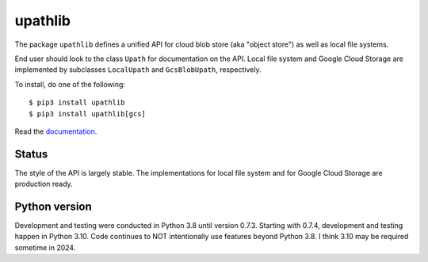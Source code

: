 upathlib
========

The package ``upathlib``
defines a unified API for cloud blob store (aka "object store") as well as local file systems.

End user should look to the class ``Upath`` for documentation on the API.
Local file system and Google Cloud Storage are implemented by subclasses
``LocalUpath`` and ``GcsBlobUpath``, respectively.

To install, do one of the following::


    $ pip3 install upathlib
    $ pip3 install upathlib[gcs]


Read the `documentation <https://upathlib.readthedocs.io/en/latest/>`_.

Status
------

The style of the API is largely stable. The implementations for local file system and for Google Cloud Storage are production ready.


Python version
--------------

Development and testing were conducted in Python 3.8 until version 0.7.3.
Starting with 0.7.4, development and testing happen in Python 3.10.
Code continues to NOT intentionally use features beyond Python 3.8.
I think 3.10 may be required sometime in 2024.
